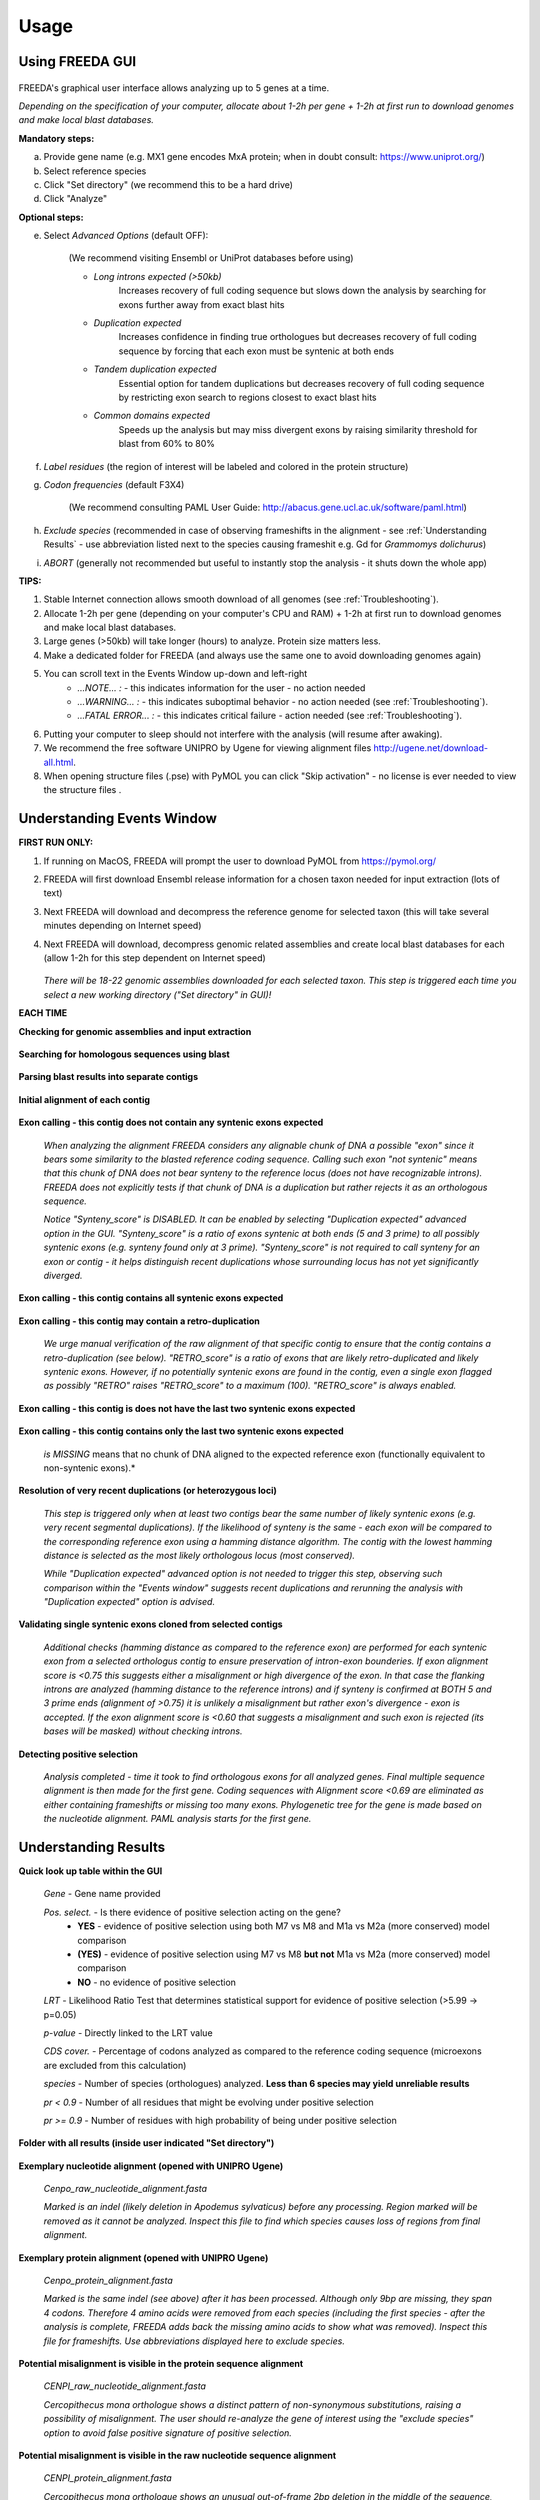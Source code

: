 Usage
=====

Using FREEDA GUI
----------------

	.. image:: /_images/GUI_input_2.png

FREEDA's graphical user interface allows analyzing up to 5 genes at a time. 

*Depending on the specification of your computer, allocate about 1-2h per gene + 1-2h at first run to download genomes and make local blast databases.*

**Mandatory steps:**

a. Provide gene name (e.g. MX1 gene encodes MxA protein; when in doubt consult: `https://www.uniprot.org/ <https://www.uniprot.org/>`_)
b. Select reference species
c. Click "Set directory" (we recommend this to be a hard drive)
d. Click "Analyze"


**Optional steps:**

e. Select *Advanced Options* (default OFF):
	
	(We recommend visiting Ensembl or UniProt databases before using)
	
	- *Long introns expected (>50kb)* 
		Increases recovery of full coding sequence but slows down the analysis by searching for exons further away from exact blast hits
	
	- *Duplication expected* 
		Increases confidence in finding true orthologues but decreases recovery of full coding sequence by forcing that each exon must be syntenic at both ends

	- *Tandem duplication expected* 
		Essential option for tandem duplications but decreases recovery of full coding sequence by restricting exon search to regions closest to exact blast hits
		
	- *Common domains expected* 
		Speeds up the analysis but may miss divergent exons by raising similarity threshold for blast from 60% to 80%
		
f. *Label residues* (the region of interest will be labeled and colored in the protein structure)

g. *Codon frequencies* (default F3X4)
	
	(We recommend consulting PAML User Guide: `http://abacus.gene.ucl.ac.uk/software/paml.html <http://abacus.gene.ucl.ac.uk/software/paml.html>`_)
	
h. *Exclude species* (recommended in case of observing frameshifts in the alignment - see :ref:`Understanding Results` - use abbreviation listed next to the species causing frameshit e.g. Gd for *Grammomys dolichurus*)

i. *ABORT* (generally not recommended but useful to instantly stop the analysis - it shuts down the whole app)



**TIPS:**

1. Stable Internet connection allows smooth download of all genomes (see :ref:`Troubleshooting`).
2. Allocate 1-2h per gene (depending on your computer's CPU and RAM) + 1-2h at first run to download genomes and make local blast databases.
3. Large genes (>50kb) will take longer (hours) to analyze. Protein size matters less.
4. Make a dedicated folder for FREEDA (and always use the same one to avoid downloading genomes again)
5. You can scroll text in the Events Window up-down and left-right
	- *...NOTE... :* - this indicates information for the user - no action needed
	- *...WARNING... :* - this indicates suboptimal behavior - no action needed (see :ref:`Troubleshooting`).
	- *...FATAL ERROR... :* - this indicates critical failure - action needed (see :ref:`Troubleshooting`).
6. Putting your computer to sleep should not interfere with the analysis (will resume after awaking).
7. We recommend the free software UNIPRO by Ugene for viewing alignment files `http://ugene.net/download-all.html <http://ugene.net/download-all.html>`_.
8. When opening structure files (.pse) with PyMOL you can click "Skip activation" - no license is ever needed to view the structure files .


Understanding Events Window
---------------------------

**FIRST RUN ONLY:**

1. If running on MacOS, FREEDA will prompt the user to download PyMOL from `https://pymol.org/ <https://pymol.org/>`_
2. FREEDA will first download Ensembl release information for a chosen taxon needed for input extraction (lots of text)
3. Next FREEDA will download and decompress the reference genome for selected taxon (this will take several minutes depending on Internet speed)
4. Next FREEDA will download, decompress genomic related assemblies and create local blast databases for each (allow 1-2h for this step dependent on Internet speed)


	.. image:: /_images/GUI_genomes_downloaded.png
   
   *There will be 18-22 genomic assemblies downloaded for each selected taxon.
   This step is triggered each time you select a new working directory ("Set directory" in GUI)!*

**EACH TIME**

**Checking for genomic assemblies and input extraction**

	.. image:: /_images/GUI_input_extraction.png
	
**Searching for homologous sequences using blast**

	.. image:: /_images/GUI_events_tblastn.png

**Parsing blast results into separate contigs**

	.. image:: /_images/GUI_events_analyzing_gene.png

**Initial alignment of each contig**

	.. image:: /_images/GUI_events_aligning_contigs.png
	
**Exon calling - this contig does not contain any syntenic exons expected**

	.. image:: /_images/GUI_events_no_introns.png
	
	*When analyzing the alignment FREEDA considers any alignable chunk of DNA a possible "exon" 
	since it bears some similarity to the blasted reference coding sequence. Calling such exon 
	"not syntenic" means that this chunk of DNA does not bear synteny to the reference locus 
	(does not have recognizable introns). FREEDA does not explicitly tests if that chunk of DNA 
	is a duplication but rather rejects it as an orthologous sequence.*
	
	*Notice "Synteny_score" is DISABLED. It can be enabled by selecting "Duplication expected" 
	advanced option in the GUI. "Synteny_score" is a ratio of exons syntenic at both ends 
	(5 and 3 prime) to all possibly syntenic exons (e.g. synteny found only at 3 prime). 
	"Synteny_score" is not required to call synteny for an exon or contig - it helps distinguish 
	recent duplications whose surrounding locus has not yet significantly diverged.*
	
**Exon calling - this contig contains all syntenic exons expected**

	.. image:: /_images/GUI_events_syntenic_5_3.png
	
**Exon calling - this contig may contain a retro-duplication**

	.. image:: /_images/GUI_events_RETRO.png
	
	*We urge manual verification of the raw alignment of that specific contig to ensure 
	that the contig contains a retro-duplication (see below). "RETRO_score" is a ratio 
	of exons that are likely retro-duplicated and likely syntenic exons. However, if no 
	potentially syntenic exons are found in the contig, even a single exon flagged as possibly 
	"RETRO" raises "RETRO_score" to a maximum (100). "RETRO_score" is always enabled.*

**Exon calling - this contig is does not have the last two syntenic exons expected**

	.. image:: /_images/GUI_events_syntenic_5prime.png

**Exon calling - this contig contains only the last two syntenic exons expected**

	.. image:: /_images/GUI_events_syntenic_3prime.png
	
	*is MISSING* means that no chunk of DNA aligned to the expected reference exon 
	(functionally equivalent to non-syntenic exons).*

**Resolution of very recent duplications (or heterozygous loci)**
	
	.. image:: /_images/GUI_recent_duplication.png
	
	*This step is triggered only when at least two contigs bear the same number 
	of likely syntenic exons (e.g. very recent segmental duplications). If the likelihood 
	of synteny is the same - each exon will be compared to the corresponding reference exon 
	using a hamming distance algorithm. The contig with the lowest hamming distance is selected 
	as the most likely orthologous locus (most conserved).*
		
	*While "Duplication expected" advanced option is not needed to trigger this step, 
	observing such comparison within the "Events window" suggests recent duplications 
	and rerunning the analysis with "Duplication expected" option is advised.*
	
**Validating single syntenic exons cloned from selected contigs**

	.. image:: /_images/GUI_events_single_exons.png

	*Additional checks (hamming distance as compared to the reference exon) are performed 
	for each syntenic exon from a selected orthologus contig to ensure preservation 
	of intron-exon bounderies. If exon alignment score is <0.75 this suggests either 
	a misalignment or high divergence of the exon. In that case the flanking introns are 
	analyzed (hamming distance to the reference introns) and if synteny is confirmed at 
	BOTH 5 and 3 prime ends (alignment of >0.75) it is unlikely a misalignment but rather 
	exon's divergence - exon is accepted. If the exon alignment score is <0.60 that suggests 
	a misalignment and such exon is rejected (its bases will be masked) without checking introns.*


**Detecting positive selection**
	
	.. image:: /_images/GUI_events_Analysis_completed.png

	.. image:: /_images/GUI_events_LRTs.png
	
	*Analysis completed - time it took to find orthologous exons for all analyzed genes. 
	Final multiple sequence alignment is then made for the first gene. Coding sequences with 
	Alignment score <0.69 are eliminated as either containing frameshifts or missing too many exons. 
	Phylogenetic tree for the gene is made based on the nucleotide alignment. 
	PAML analysis starts for the first gene.*
	
	


Understanding Results
---------------------

**Quick look up table within the GUI**

	.. image:: /_images/GUI_result_table.png

	*Gene* - Gene name provided
	
	*Pos. select.* - Is there evidence of positive selection acting on the gene?
		- **YES** - evidence of positive selection using both M7 vs M8 and M1a vs M2a (more conserved) model comparison
		- **(YES)** - evidence of positive selection using M7 vs M8 **but not** M1a vs M2a (more conserved) model comparison
		- **NO** - no evidence of positive selection
  	
	*LRT* - Likelihood Ratio Test that determines statistical support for evidence of positive selection (>5.99 -> p=0.05)
	
	*p-value* - Directly linked to the LRT value
	
	*CDS cover.* - Percentage of codons analyzed as compared to the reference coding sequence (microexons are excluded from this calculation)
	
	*species* - Number of species (orthologues) analyzed. **Less than 6 species may yield unreliable results**
	
	*pr < 0.9* - Number of all residues that might be evolving under positive selection
	
	*pr >= 0.9* - Number of residues with high probability of being under positive selection
	

**Folder with all results (inside user indicated "Set directory")**

	.. image:: /_images/Working_directory_Raw_data.png
	.. image:: /_images/Working_directory_Results_data.png

**Exemplary nucleotide alignment (opened with UNIPRO Ugene)**

	*Cenpo_raw_nucleotide_alignment.fasta*

	.. image:: /_images/Exemplary_nucleotide_alignment.png
	
	*Marked is an indel (likely deletion in Apodemus sylvaticus) before any processing. 
	Region marked will be removed as it cannot be analyzed. Inspect this file to find which 
	species causes loss of regions from final alignment.*

**Exemplary protein alignment (opened with UNIPRO Ugene)**

	*Cenpo_protein_alignment.fasta*

	.. image:: /_images/Exemplary_protein_alignment.png
	
	*Marked is the same indel (see above) after it has been processed. Although only 9bp 
	are missing, they span 4 codons. Therefore 4 amino acids were removed from each species 
	(including the first species - after the analysis is complete, FREEDA adds back the 
	missing amino acids to show what was removed). Inspect this file for frameshifts. 
	Use abbreviations displayed here to exclude species.*

**Potential misalignment is visible in the protein sequence alignment**

	*CENPI_raw_nucleotide_alignment.fasta*

	.. image:: /_images/Exemplary_misalignment_nucleotide.png

	*Cercopithecus mona orthologue shows a distinct pattern of non-synonymous 
	substitutions, raising a possibility of misalignment. The user should re-analyze the 
	gene of interest using the "exclude species" option to avoid false positive signature 
	of positive selection.*

**Potential misalignment is visible in the raw nucleotide sequence alignment**

	*CENPI_protein_alignment.fasta*

	.. image:: /_images/Exemplary_misalignment_protein.png
	
	*Cercopithecus mona orthologue shows an unusual out-of-frame 2bp deletion 
	in the middle of the sequence, possibly due to a sequencing error. While FREEDA alignment 
	filtering is robust in preventing a global protein misalignment, a local misalignment can 
	still occur as seen in the protein sequence (see above). The user should re-analyze the 
	gene of interest using the "exclude species" option to avoid spurious signature 
	of positive selection.*

**Exemplary gene tree (opened with Figtree)**
	
	*Cenpo.tree*
	
	.. image:: /_images/Exemplary_gene_tree.png

**Results worksheet (opened in Excel)**

	*PAML_result-10-31-2022-13-02_F3X4.xlsx*

	.. image:: /_images/Exemplary_results_sheet.png
	
	*Here you can find probabilities of positive selection acting on each recurrently changing 
	residue (displayed on top).*
	
**Residues under positive selection mapped onto referene CDS (opened in Preview)**
	
	*Cenpo_PAML_graph_F3X4.tif*
	
	.. image:: /_images/Exemplary_graph.png
	
	*Top graph (black) shows recurrently changing residues. Middle graph (blue) shows 
	residues that evolve under positive selection with more or less probability (0-7-1.0). 
	Bottom graph (magenta) shows residues with the highest probability of evolving under 
	positive selection. Gray regions have been excluded from analysis (e.g. indels).*

**Residues under positive selection mapped onto structural prediction (opened with PyMOL)**

	*Cenpo_Mm.pse*

	.. image:: /_images/Exemplary_protein_structure.png
	
	*You can rotate the structure to have a better look at the position of each residue 
	under positive selection. For details on how to further analyze your structure 
	see:* PyMOL wiki `https://pymolwiki.org/index.php/Practical_Pymol_for_Beginners <https://pymolwiki.org/index.php/Practical_Pymol_for_Beginners>`_ 
	*and useful user guide:* `https://pymol.sourceforge.net/newman/userman.pdf <https://pymol.sourceforge.net/newman/userman.pdf>`_
	
	



